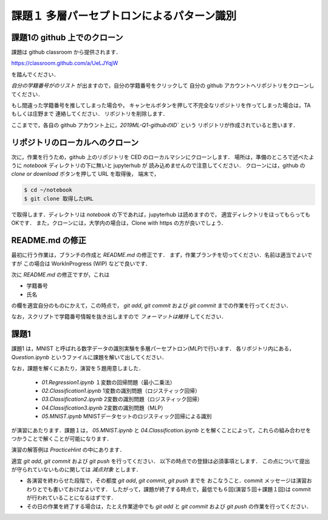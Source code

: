課題１ 多層パーセプトロンによるパターン識別
===================================================================


課題1の github 上でのクローン
------------------------------------------

課題は github classroom から提供されます．

https://classroom.github.com/a/UeLJYqjW

を踏んでください．

*自分の学籍番号がのリスト* が出ますので，自分の学籍番号をクリックして
自分の github アカウントへリポジトリをクローンしてください．

もし間違った学籍番号を推してしまった場合や，
キャンセルボタンを押して不完全なリポジトリを作ってしまった場合は，TA もしくは庄野まで
連絡してください．
リポジトリを削除します．


ここまでで，各自の github アカウント上に，`2019ML-Q1-githubのID`` という
リポジトリが作成されていると思います．


リポジトリのローカルへのクローン
--------------------------------------------

次に，作業を行うため，github 上のリポジトリを CED のローカルマシンにクローンします．
場所は，準備のところで述べたように `notebook` ディレクトリの下に無いと jupyterhub が
読み込めませんので注意してください．
クローンには，github の `clone or download` ボタンを押して URL を取得後，
端末で，

.. code-block:: sh

    $ cd ~/notebook
    $ git clone 取得したURL

で取得します．ディレクトリは `notebook` の下であれば，jupyterhub は読めますので，
適宜ディレクトリをほってもらってもOKです．
また，クローンには，大学内の場合は，Clone with https の方が良いでしょう．


README.md の修正
--------------------------------------------

最初に行う作業は，ブランチの作成と `README.md` の修正です．
まず，作業ブランチを切ってください．名前は適当でよいですが
この場合は WorkInProgress (WIP) などで良いです．

次に `README.md` の修正ですが，これは

* 学籍番号

* 氏名

の欄を適宜自分のものにかえて，この時点で， `git add`, `git commit`
および `git commit` までの作業を行ってください．

なお，スクリプトで学籍番号情報を抜き出しますので *フォーマットは維持* してください．



.. raw:: html

         <iframe src="https://mm.cs.uec.ac.jp/media/chk.cgi" seamless width=600 height=250></iframe>



課題1
--------------------------------------------

課題1 は，MNIST と呼ばれる数字データの識別実験を多層パーセプトロン(MLP)で行います．
各リポジトリ内にある， `Question.ipynb` というファイルに課題を解いて出してください．

なお，課題を解くにあたり，演習を５題用意しました．

  * `01.Regression1.ipynb` １変数の回帰問題（最小二乗法）

  * `02.Classification1.ipynb` 1変数の識別問題（ロジスティック回帰）

  * `03.Classification2.ipynb` 2変数の識別問題（ロジスティック回帰）

  * `04.Classification3.ipynb` 2変数の識別問題（MLP）

  * `05.MNIST.ipynb` MNISTデータセットのロジスティック回帰による識別

が演習にあたります．課題１は， `05.MNIST.ipynb` と `04.Classification.ipynb`
とを解くことによって，これらの組み合わせをつかうことで解くことが可能になります．

演習の解答例は `PracticeHint` の中にあります．


適宜 `git add`, `git commit` および `git push` を行ってください．
以下の時点での登録は必須事項とします．
この点について提出が守られていないものに関しては *減点対象* とします．

* 各演習を終わらせた段階で，その都度 `git add`, `git commit`, `git push` までを
  おこなうこと．commit メッセージは演習おわりとでも書いておけばよいです．
  したがって，課題が終了する時点で，最低でも６回(演習５回＋課題１回)は commit が行われていることになるはずです．

* その日の作業を終了する場合は，たとえ作業途中でも `git add` と `git commit` および `git push` の作業を行ってください．

